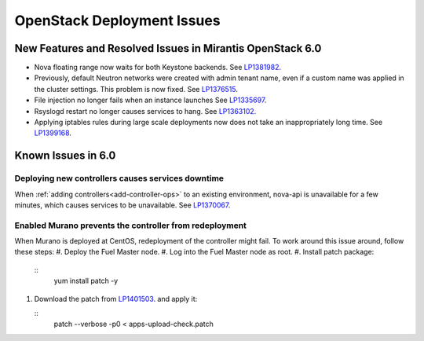 
.. _fuel-general.rst:

OpenStack Deployment Issues
===========================

New Features and Resolved Issues in Mirantis OpenStack 6.0
----------------------------------------------------------

* Nova floating range now waits for both Keystone backends.
  See `LP1381982 <https://bugs.launchpad.net/bugs/1381982>`_.

* Previously, default Neutron networks were created
  with admin tenant name, even if a custom name was applied
  in the cluster settings. This problem is now fixed.
  See `LP1376515 <https://bugs.launchpad.net/bugs/1376515>`_.

* File injection no longer fails when an instance launches
  See `LP1335697 <https://bugs.launchpad.net/bugs/1335697>`_.

* Rsyslogd restart no longer causes services to hang.
  See `LP1363102 <https://bugs.launchpad.net/bugs/1363102>`_.
 
* Applying iptables rules during large scale deployments now does not take an inappropriately long time.
  See `LP1399168 <https://bugs.launchpad.net/bugs/1399168>`_.

Known Issues in 6.0
-------------------

Deploying new controllers causes services downtime
++++++++++++++++++++++++++++++++++++++++++++++++++

When :ref:`adding controllers<add-controller-ops>`
to an existing environment,
nova-api is unavailable for a few minutes,
which causes services to be unavailable.
See `LP1370067 <https://bugs.launchpad.net/fuel/+bug/1370067>`_.

Enabled Murano prevents the controller from redeployment
++++++++++++++++++++++++++++++++++++++++++++++++++++++++

When Murano is deployed at CentOS, redeployment of the controller might fail.
To work around this issue around, follow these steps:
#. Deploy the Fuel Master node.
#. Log into the Fuel Master node as root.
#. Install patch package:
 
   ::
      yum install patch -y

#. Download the patch from `LP1401503 <https://bugs.launchpad.net/bugs/1401503>`_.
   and apply it:

   ::
      patch --verbose -p0 < apps-upload-check.patch

